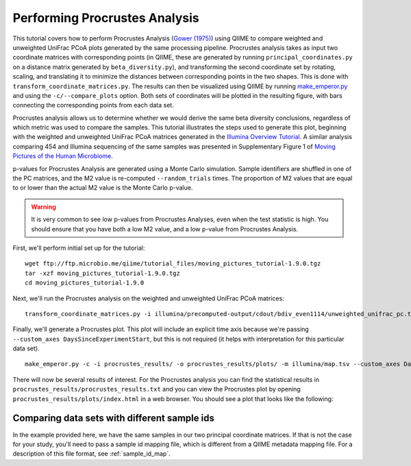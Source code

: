 .. _procrustes_analysis:

==============================
Performing Procrustes Analysis
==============================

This tutorial covers how to perform Procrustes Analysis (`Gower (1975) <http://link.springer.com/article/10.1007%2FBF02291478>`_) using QIIME to compare weighted and unweighted UniFrac PCoA plots generated by the same processing pipeline. Procrustes analysis takes as input two coordinate matrices with corresponding points (in QIIME, these are generated by running ``principal_coordinates.py`` on a distance matrix generated by ``beta_diversity.py``), and transforming the second coordinate set by rotating, scaling, and translating it to minimize the distances between corresponding points in the two shapes. This is done with ``transform_coordinate_matrices.py``. The results can then be visualized using QIIME by running `make_emperor.py <http://biocore.github.io/emperor/>`_ and using the ``-c/--compare_plots`` option. Both sets of coordinates will be plotted in the resulting figure, with bars connecting the corresponding points from each data set.

Procrustes analysis allows us to determine whether we would derive the same beta diversity conclusions, regardless of which metric was used to compare the samples. This tutorial illustrates the steps used to generate this plot, beginning with the weighted and unweighted UniFrac PCoA matrices generated in the `Illumina Overview Tutorial <./illumina_overview_tutorial.html>`_. A similar analysis comparing 454 and Illumina sequencing of the same samples was presented in Supplementary Figure 1 of `Moving Pictures of the Human Microbiome <http://www.ncbi.nlm.nih.gov/pubmed/21624126>`_.

p-values for Procrustes Analysis are generated using a Monte Carlo simulation. Sample identifiers are shuffled in one of the PC matrices, and the M2 value is re-computed ``--random_trials`` times. The proportion of M2 values that are equal to or lower than the actual M2 value is the Monte Carlo p-value.

.. warning:: It is very common to see low p-values from Procrustes Analyses, even when the test statistic is high. You should ensure that you have both a low M2 value, and a low p-value from Procrustes Analysis.

First, we'll perform initial set up for the tutorial::

	wget ftp://ftp.microbio.me/qiime/tutorial_files/moving_pictures_tutorial-1.9.0.tgz
	tar -xzf moving_pictures_tutorial-1.9.0.tgz
	cd moving_pictures_tutorial-1.9.0

Next, we'll run the Procrustes analysis on the weighted and unweighted UniFrac PCoA matrices::

    transform_coordinate_matrices.py -i illumina/precomputed-output/cdout/bdiv_even1114/unweighted_unifrac_pc.txt,illumina/precomputed-output/cdout/bdiv_even1114/weighted_unifrac_pc.txt -r 999 -o procrustes_results/

Finally, we'll generate a Procrustes plot. This plot will include an explicit time axis because we're passing ``--custom_axes DaysSinceExperimentStart``, but this is not required (it helps with interpretation for this particular data set).

::

    make_emperor.py -c -i procrustes_results/ -o procrustes_results/plots/ -m illumina/map.tsv --custom_axes DaysSinceExperimentStart

There will now be several results of interest. For the Procrustes analysis you can find the statistical results in ``procrustes_results/procrustes_results.txt`` and you can view the Procrustes plot by opening ``procrustes_results/plots/index.html`` in a web browser. You should see a plot that looks like the following:

.. figure:: ../images/procrustes_tutorial_figure1.png


Comparing data sets with different sample ids
---------------------------------------------

In the example provided here, we have the same samples in our two principal coordinate matrices. If that is not the case for your study, you'll need to pass a sample id mapping file, which is different from a QIIME metadata mapping file. For a description of this file format, see :ref:`sample_id_map`.
